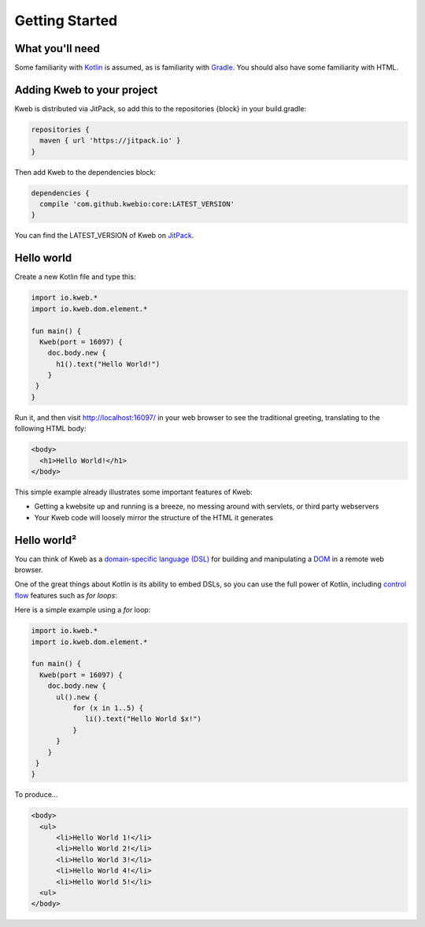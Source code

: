 ===============
Getting Started
===============

What you'll need
----------------

Some familiarity with `Kotlin <https://kotlinlang.org/>`_ is assumed, as is familiarity with
`Gradle <https://gradle.org/>`_.  You should also have some familiarity with HTML.

Adding Kweb to your project
---------------------------

Kweb is distributed via JitPack, so add this to the repositories {block} in your build.gradle:

.. code-block:: gradle

   repositories {
     maven { url 'https://jitpack.io' }
   }

Then add Kweb to the dependencies block:

.. code-block:: gradle

   dependencies {
     compile 'com.github.kwebio:core:LATEST_VERSION'
   }

You can find the LATEST_VERSION of Kweb on `JitPack <https://jitpack.io/#kwebio/core>`_.

Hello world
-----------

Create a new Kotlin file and type this:

.. code-block:: kotlin

   import io.kweb.*
   import io.kweb.dom.element.*

   fun main() {
     Kweb(port = 16097) {
       doc.body.new {
         h1().text("Hello World!")
       }
    }
   }

Run it, and then visit http://localhost:16097/ in your web browser to see the traditional greeting, translating to the
following HTML body:

.. code-block:: html

  <body>
    <h1>Hello World!</h1>
  </body>

This simple example already illustrates some important features of Kweb:

* Getting a kwebsite up and running is a breeze, no messing around with servlets, or third party webservers

* Your Kweb code will loosely mirror the structure of the HTML it generates

Hello world²
------------

You can think of Kweb as a `domain-specific language (DSL) <https://en.wikipedia.org/wiki/Domain-specific_language>`_ for
building and manipulating a `DOM <https://en.wikipedia.org/wiki/Document_Object_Model>`_ in a remote web browser.

One of the great things about Kotlin is its ability to embed DSLs, so you can use the full power of Kotlin, including
`control flow <https://kotlinlang.org/docs/reference/control-flow.html>`_ features such as *for loops*:

Here is a simple example using a *for* loop:

.. code-block:: kotlin

   import io.kweb.*
   import io.kweb.dom.element.*

   fun main() {
     Kweb(port = 16097) {
       doc.body.new {
         ul().new {
             for (x in 1..5) {
                li().text("Hello World $x!")
             }
         }
       }
    }
   }

To produce...

.. code-block:: html

  <body>
    <ul>
        <li>Hello World 1!</li>
        <li>Hello World 2!</li>
        <li>Hello World 3!</li>
        <li>Hello World 4!</li>
        <li>Hello World 5!</li>
    <ul>
  </body>
